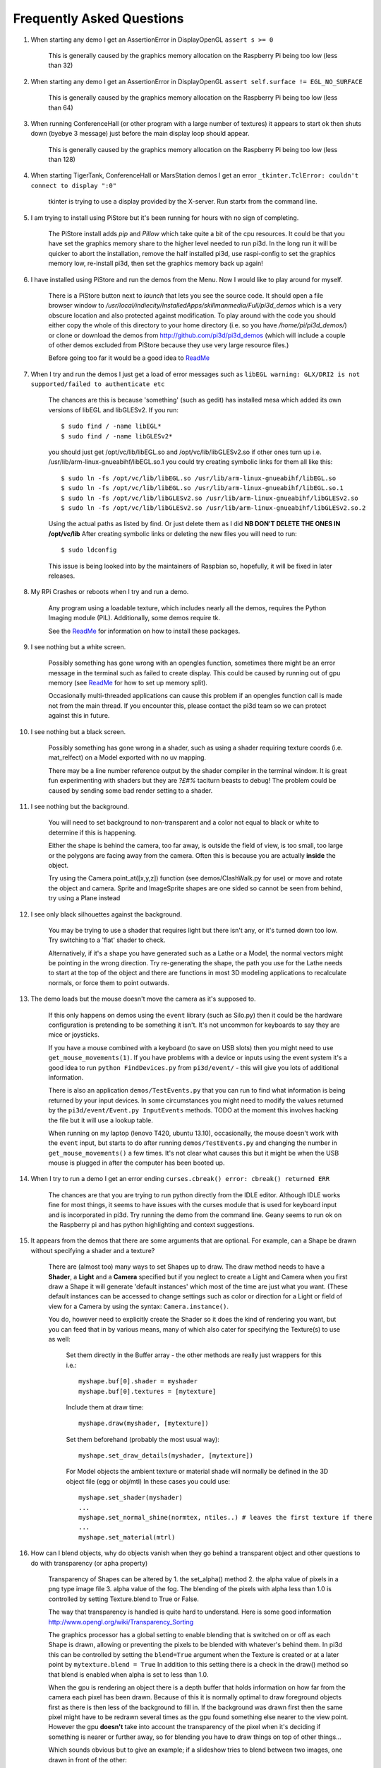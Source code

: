 Frequently Asked Questions
==========================


#.  When starting any demo I get an AssertionError in DisplayOpenGL
    ``assert s >= 0``

      This is generally caused by the graphics memory allocation on the
      Raspberry Pi being too low (less than 32)

#.  When starting any demo I get an AssertionError in DisplayOpenGL
    ``assert self.surface != EGL_NO_SURFACE``

      This is generally caused by the graphics memory allocation on the
      Raspberry Pi being too low (less than 64)

#.  When running ConferenceHall (or other program with a large number of
    textures) it appears to start ok then shuts down (byebye 3 message) just
    before the main display loop should appear.

      This is generally caused by the graphics memory allocation on the
      Raspberry Pi being too low (less than 128)

#.  When starting TigerTank, ConferenceHall or MarsStation demos I get an
    error ``_tkinter.TclError: couldn't connect to display ":0"``

      tkinter is trying to use a display provided by the X-server. Run
      startx from the command line.

#.  I am trying to install using PiStore but it's been running for hours
    with no sign of completing.

      The PiStore install adds `pip` and `Pillow` which take quite a bit
      of the cpu resources. It could be that you have set the graphics memory share
      to the higher level needed to run pi3d. In the long run it will be quicker
      to abort the installation, remove the half installed pi3d, use
      raspi-config to set the graphics memory low, re-install pi3d, then
      set the graphics memory back up again!

#.  I have installed using PiStore and run the demos from the Menu. Now
    I would like to play around for myself.

      There is a PiStore button next to `launch` that lets you see the source
      code. It should open a file browser window to
      `/usr/local/indiecity/InstalledApps/skillmanmedia/Full/pi3d_demos`
      which is a very obscure location and also protected against modification.
      To play around with the code you should either copy the whole
      of this directory to your home directory (i.e. so you have
      `/home/pi/pi3d_demos/`) or clone or download the demos from
      http://github.com/pi3d/pi3d_demos (which will include a couple of
      other demos excluded from PiStore because they use very large resource
      files.)

      Before going too far it would be a good idea to `ReadMe`_

#.  When I try and run the demos I just get a load of error messages such as
    ``libEGL warning: GLX/DRI2 is not supported/failed to authenticate etc``

      The chances are this is because 'something' (such as gedit) has installed
      mesa which added its own versions of libEGL and libGLESv2. If
      you run::

        $ sudo find / -name libEGL*
        $ sudo find / -name libGLESv2*

      you should just get /opt/vc/lib/libEGL.so and /opt/vc/lib/libGLESv2.so
      if other ones turn up i.e. /usr/lib/arm-linux-gnueabihf/libEGL.so.1
      you could try creating symbolic links for them all like this::

        $ sudo ln -fs /opt/vc/lib/libEGL.so /usr/lib/arm-linux-gnueabihf/libEGL.so
        $ sudo ln -fs /opt/vc/lib/libEGL.so /usr/lib/arm-linux-gnueabihf/libEGL.so.1
        $ sudo ln -fs /opt/vc/lib/libGLESv2.so /usr/lib/arm-linux-gnueabihf/libGLESv2.so
        $ sudo ln -fs /opt/vc/lib/libGLESv2.so /usr/lib/arm-linux-gnueabihf/libGLESv2.so.2

      Using the actual paths as listed by find. Or just delete them as I did
      **NB DON'T DELETE THE ONES IN /opt/vc/lib** After creating symbolic links
      or deleting the new files you will need to run::

        $ sudo ldconfig

      This issue is being looked into by the maintainers of Raspbian so,
      hopefully, it will be fixed in later releases.

#.  My RPi Crashes or reboots when I try and run a demo.

      Any program using a loadable texture, which includes nearly all the demos,
      requires the Python Imaging module (PIL). Additionally, some demos require tk.

      See the ReadMe_ for information on how to install these packages.

#.  I see nothing but a white screen.

      Possibly something has gone wrong with an opengles function, sometimes
      there might be an error message in the terminal such as failed to create
      display. This could be caused by running out of gpu memory (see ReadMe_
      for how to set up memory split).

      Occasionally multi-threaded applications can cause this problem if an
      opengles function call is made not from the main thread.  If you encounter
      this, please contact the pi3d team so we can protect against this in
      future.

#.  I see nothing but a black screen.

      Possibly something has gone wrong in a shader, such as using a shader
      requiring texture coords (i.e. mat_relfect) on a Model exported with
      no uv mapping.

      There may be a line number reference output by the shader compiler in the
      terminal window.  It is great fun experimenting with shaders but they are
      *?£#%* taciturn beasts to debug! The problem could be caused by sending
      some bad render setting to a shader.

#.  I see nothing but the background.

      You will need to set background to non-transparent and a color not equal
      to black or white to determine if this is happening.

      Either the shape is behind the camera, too far away, is outside the field
      of view, is too small, too large or the polygons are facing away from the
      camera. Often this is because you are actually **inside** the object.

      Try using the Camera.point_at([x,y,z]) function (see demos/ClashWalk.py
      for use) or move and rotate the object and camera. Sprite and ImageSprite
      shapes are one sided so cannot be seen from behind, try using a Plane
      instead

#.  I see only black silhouettes against the background.

      You may be trying to use a shader that requires light but there isn't
      any, or it's turned down too low. Try switching to a 'flat' shader
      to check.

      Alternatively, if it's a shape you have generated such as
      a Lathe or a Model, the normal vectors might be pointing in the wrong
      direction. Try re-generating the shape, the path you use for the Lathe
      needs to start at the top of the object and there are functions in
      most 3D modeling applications to recalculate normals, or force them
      to point outwards.

#.  The demo loads but the mouse doesn't move the camera as it's supposed to.

      If this only happens on demos using the ``event`` library (such as Silo.py)
      then it could be the hardware configuration is pretending to be something
      it isn't. It's not uncommon for keyboards to say they are mice or
      joysticks.

      If you have a mouse combined with a keyboard (to save on USB slots) then
      you might need to use ``get_mouse_movements(1)``. If you have problems
      with a device or inputs using the event system it's a good idea to run
      ``python FindDevices.py`` from ``pi3d/event/`` - this will give you lots
      of additional information.

      There is also an application ``demos/TestEvents.py`` that you can run to
      find what information is being returned by your input devices. In some
      circumstances you might need to modify the values returned by the
      ``pi3d/event/Event.py InputEvents`` methods. TODO at the moment this
      involves hacking the file but it will use a lookup table.

      When running on my laptop (lenovo T420, ubuntu 13.10), occasionally, the
      mouse doesn't work with the ``event`` input, but starts to do after
      running ``demos/TestEvents.py`` and changing the number in
      ``get_mouse_movements()`` a few times. It's not clear what causes this
      but it might be when the USB mouse is plugged in after the computer
      has been booted up.

#.  When I try to run a demo I get an error ending ``curses.cbreak()
    error: cbreak() returned ERR``

      The chances are that you are trying to run python directly from the
      IDLE editor. Although IDLE works fine for most things, it seems to
      have issues with the curses module that is used for keyboard input
      and is incorporated in pi3d. Try running the demo from the command
      line. Geany seems to run ok on the Raspberry pi and has python highlighting
      and context suggestions.

#.  It appears from the demos that there are some arguments that are optional.
    For example, can a Shape be drawn without specifying a shader and a texture?

      There are (almost too) many ways to set Shapes up to draw. The draw method
      needs to have a **Shader**, a **Light** and a **Camera** specified but if
      you neglect to create a Light and Camera when you first draw a Shape it
      will generate 'default instances' which most of the time are just what you
      want. (These default instances can be accessed to change settings such as
      color or direction for a Light or field of view for a Camera by using the
      syntax: ``Camera.instance()``.

      You do, however need to explicitly
      create the Shader so it does the kind of rendering you want, but you
      can feed that in by various means, many of which also cater for specifying
      the Texture(s) to use as well:

        Set them directly in the Buffer array - the other methods are
        really just wrappers for this i.e.::

          myshape.buf[0].shader = myshader
          myshape.buf[0].textures = [mytexture]

        Include them
        at draw time::

          myshape.draw(myshader, [mytexture])

        Set them beforehand
        (probably the most usual way)::

          myshape.set_draw_details(myshader, [mytexture])

        For Model objects the ambient texture or material shade will normally
        be defined in the 3D object file (egg or obj/mtl) In these cases
        you could use::

          myshape.set_shader(myshader)
          ...
          myshape.set_normal_shine(normtex, ntiles..) # leaves the first texture if there
          ...
          myshape.set_material(mtrl)

#.  How can I blend objects, why do objects vanish when they go behind a transparent
    object and other questions to do with transparency (or apha property)

      Transparency of Shapes can be altered by 1. the set_alpha() method 2. the
      alpha value of pixels in a png type image file 3. alpha value of the fog.
      The blending of the pixels with alpha less than 1.0 is controlled by setting
      Texture.blend to True or False.

      The way that transparency is handled is quite hard to understand. Here is
      some good information http://www.opengl.org/wiki/Transparency_Sorting

      The graphics processor has a global setting to enable blending that is
      switched on or off as each Shape is drawn, allowing or preventing the pixels
      to be blended with whatever's behind them. In pi3d this can be controlled by
      setting the ``blend=True`` argument when the Texture is created or at a later
      point by ``mytexture.blend = True`` In addition to this setting there is a check
      in the draw() method so that blend is enabled when alpha is set to less than 1.0.

      When the gpu is rendering an object there is a depth buffer that holds
      information on how far from the camera each pixel has been drawn. Because
      of this it is normally optimal to draw foreground objects first as there
      is then less of the background to fill in. If the background was drawn
      first then the same pixel might have to be redrawn several times as the
      gpu found something else nearer to the view point. However the gpu
      **doesn't** take into account the transparency of the pixel when it's
      deciding if something is nearer or further away, so for blending
      you have to draw things on top of other things...

      Which sounds obvious but to give an example; if a slideshow tries to blend
      between two images, one drawn in front of the other:

      If you **first** draw the canvasFront (z=0.1) with alpha=0.1
      **then** draw the canvasBack (z=0.2) with alpha=0.9 the result will
      be a very faint image on canvasFront and nothing on canvasBack. Wrong!

      i.e. canvasBack always has to be drawn first and if the application is purely
      fading from one image to another it can leave canvasBack at apha=1.0 (i.e.
      default value) and just increase then decrease the alpha of canvasFront

      In addition to blending, when the Shader is rendering an object it discards
      some pixels without drawing anything at all. The decision is based on the
      alpha value of the pixel as read from the Texture. If blend is True then
      pixels with alpha < 0.05 are discarded if blend is False then pixels with
      alpha < 0.6 are discarded. This allows objects to be drawn after nearer objects
      but still be seen through 'holes' in the image. i.e. the trees in ForestWalk

#.  All the demos use images to create the surface patterns for shapes. Is
    it possible to define a material color.

      The method myshape.set_material((0.9, 0.4, 0.0)) can be used (the default
      is (0.5, 0.5, 0.5)) but to render using this you need to use an appropriate
      mat_ shader::

        myshape.set_draw_details(shader, []) # shader = Shader('mat_flat') uses no lighting
        myshape.set_draw_details(shader, []) # mat_light uses a light
        myshape.set_draw_details(shader, [bumptex], 4.0) # mat_bump uses light and normal map
        myshape.set_draw_details(shader, [bumptex, shinetex], 4.0, 0.2) # mat_shine uses light, normal map, reflection texture

      and one demo does use material color: Shapes.py look at the code for
      the wine glass.

#.  How do I use a joystick, gamepad, xbox controller etc with a pi3d
    application?

      Often these will just work with the event module when plugged into the USB,
      sometimes you may need to use a different InputEvents method, for instance
      with an xbox 360 you get the left joystick from ``get_joystickB3d()``
      Also you would need to install the driver and start it running first::

        sudo apt-get install xboxdrv
        sudo xboxdrv -s -i 0

#.  How do I make my own 3D model to load into pi3d?

      You will need to 'make' one on a bigger computer using 3D software such
      as ``blender``. This falls outside the scope of this FAQ but your best
      option is to export the model as an obj file. In Bl2.6 options I specify::

        Apply Modifiers (default)
        Include Edges (default)
        Include Normals (tick this) <<<<<<<<<<<<<<<<<<<<< *
        Include UVs (default but see below)
        Write Materials (default)
        Object as OBJ Objects (default)

        Forward -Z Forward (default)
        Up Y Up (default)
        these last two will mean that..
        Blender.x=>pi3d.x, Blender.y=>pi3d.z, Blender.z=>pi3d.y with no reflection
        of whatever you design

      ``*`` If you export without getting blender to Include Normals then pi3d
      will have to generate them when the model is loaded. This is not a
      good idea for several reasons: It will be slower to do on the pi then
      on a 'big' computer, it will have to be done every time the model is
      loaded rather than just once, it will not give the fine control
      available in blender to define the sharpness of edges.

      NB You will need to define uv mapping even if you define a material
      color and don't intend to use a texture but might want to use a normal
      mapping shader. To do this in blender you need to tab to edit mode, select
      all vertices (a), unwrap (u, Unwrap). If the model has multiple objects
      you will need to do this for each one. After you export you may need to
      edit the ``mtl`` file so the relative path to the image is correct for
      their locations on the pi. In programs such as blender it is also possible to
      use a more detailed (high polygon) model to create a 'normal map' image
      that can be used to give surface detail to the model in pi3d. Quite
      technical but lots of instructional videos on youtube!

#.  Can I use pi3d for 2D images?

      There are various ways of doing this. The easiest way is to use the
      image to texture a simple rectangle. The simplest shape to do this
      is the Sprite which is also utilised by the ImageSprite shape to
      allow the texture to be specified as it is created. The Plane object
      is similar but is two sided. The advantage and disadvantage of this
      method is that images will be different when viewed from different
      locations.

      If you specify an orthogrphic camera (set the argument
      is_3d=False) then there will be no perspective (the image will not
      get smaller as it moves away from the camera) and each unit of the
      dimensions of the object will be one pixel on the screen. With both
      these methods the shape can be rotated, moved and scaled in all
      dimensions.

      You can also use the shader 2d_flat which takes pixels from an image
      and maps them to the screen, see below. The advantage of this
      method is that it can use the even simpler Canvas object and it always
      stays in the same place relative to the camera so you only need one
      camera, which can be the default one that you don't have to bother
      creating. See below.

#.  How do I display 2D images in front of a 3D scene? (or behind, for that
    matter)

      Either draw them onto a Canvas object using the 2d_flat shader or
      create two cameras one 3D and one 2D and assign the relevant camera
      to the types of objects you want to be drawn by each method. You
      can move the 3D camera around the scene but leave the 2D one stationary,
      that way you won't have to keep moving and rotating the 2D objects
      to keep them in front of the camera.

      Orthographic (2D) cameras will render objects with a z value that is
      severely non linear and does not relate in a simple way to the z values
      for the perspective camera. Generally 2D objects will be in front
      of objects rendered by perspective (3D) cameras unless you assign
      z values in the thousands. Too large a z value (> 10000), though, and
      they will disappear beyond the 'far plane'. If z_o is the z value of a
      Shape viewed with an orthographic camera and z_p is the z value of a Shape
      viewed with a perspective camera then their relative distances during
      rendering by the Shader (i.e. which obscures the other) follows::

        z_p = 10000 / (10000 - z_o) # so z_o of 9000 gives z_p of 10
        z_o = 10000 * (1 - 1/z_p)   # so z_p of 500 gives z_o of 9980

      If you create a camera it will become the default instance so if you
      need more than one you need to explicitly create them, and it's a good
      idea to assign the one you want to each object as an argument while
      the object is being created.

#.  I've moved my yellow plane behind other objects by setting z=9900 and
    viewing it with an orthographic camera. But it has become grey and
    slightly transparent!

      The default Fog distance was set up before the orthographic camera
      had been implemented. It is mid grey and ramps up to full strength at
      z=5000. From v1.12 This will be increased but in the mean time you can::

        myshape.set_fog((0.5, 0.5, 0.5, 1.0), 30000)

#.  How do I display an image exactly without anti-aliasing or smoothing
    i.e. pixel perfect?

      This can be done by using the 2d_flat shader and spcifying when the
      Texture is loaded that mipmap=False. Because this is a global setting
      it will be overwritten by whichever Texture is the last to be loaded

#.  Some of my Textures look a bit blurred or pixely.

      Early GPUs had to have image sizes of powers of 2 pixels. i.e.
      2,4,8..1024,2048 because of the algorithm used for texture sampling,
      but modern ones can manage with any dimensions. With the raspberry
      pi we have found that some widths can cause rows of pixels to be
      offset unless they fall on certain sizes (below). **If the image
      width is a value not in this list then it will be rescaled with a
      resulting loss of clarity**

      Allowed widths 4, 8, 16, 32, 48, 64, 72, 96, 128, 144, 192, 256, 288,
      384, 512, 576, 640, 720, 768, 800, 960, 1024, 1080, 1920

#.  When the demos start there is sometimes a message in the terminal
    looking like:
    ``2013-08-19 15:36:46,232 INFO: __main__: Starting CollisionBalls``
    Where does that come from and what does it mean?

      The Log module is started by several of the basic classes (Buffer,
      EventStream, Display, Loadable, Mouse, parse_mtl, Shader, Screenshot)
      This means that all programs using the pi3d modules will create a Log
      as a by-product. It can be used for debugging and recording errors.

#.  How do I use ``pi3d.Log`` to gather or display useful information
    in my application?

      See the documentation
      `here <http://pi3d.github.io/html/pi3d.util.html#module-pi3d.util.Log/>`_.

#.  How do I keep two components (Shapes) 'joined together' as they pitch, roll
    and rotate (yaw), like the TigerTank does with its body, turret and gun?

      First of all it is easiest if you make the zero points of all the shapes
      coincide. When you move and rotate the objects you must move and rotate
      them all by the same amount. If one component is rotated about the y axis
      by a different amount from the others (i.e. the turret and gun) then
      the difference is just added to the y rotation for that component.
      However if the component is rotated about the y axis and the x axis
      (i.e. the gun) then you have to adjust the x axis and the z axis rotation
      by an amount that depends on the degree of y axis rotation. See the
      drawTiger function in demos/TigerTank.py for the kind of formula to use.

#.  I want to give my shape an angle of bank (z-axis rotation) which it
    maintains as it turns (y-axis rotation) - like an aeroplane. However the
    z-rotation is always relative to the absolute frame of reference so the shape
    pitches backwards and forwards as it turns. How do I make the frame of
    reference rotate with the shape?

      This is because of the order of the transformations done prior to
      redrawing the scene (z, then x, then y). You have to work out what the pitch
      and roll would have to be prior to rotating them about their own y axis!
      To see what I mean watch the behaviour of the tanks in demos/TigerTank.py
      You have to figure out the 'slope of the ground' so that when your
      aeroplane (or boat) is rotated it ends up with the correct pitch and
      roll. For a shape with zero pitch you can use something like::

          absheel = degrees(asin(sin(radians(heel)) * cos(radians(heading))))
          abspitch = degrees(asin(-sin(radians(heel)) * sin(radians(heading))))
          hull.position(xm, ym, zm)
          hull.rotateToX(abspitch)
          hull.rotateToY(-heading)
          hull.rotateToZ(absheel)

      And see the demos/DogFight.py version which has an extra degree
      of freedom.

#.  Is it possible to change the shape of an object once it's been made?

      The most efficient way is to use the scale(sx, sy, sz) method. However,
      this obviously limits the shape changing that can take place. If the
      shape needs to be changed more than this then it can be remade as
      a new instance to replace the old one. (At one stage it was necessary to
      clear the previous opengles buffers using the unload_opengl() method
      before destroying the old shape to stop a graphics memory leak.
      This issue seems to be fixed but if you run into memory problems
      it might be worth trying this. Plus, obviously, report it to us!)

      The alternative way of doing it is to use the Buffer.re_init() method
      which takes the same arguments as Buffer.__init__() (see documentation)
      so is a little more technical to use.

#.  Sometime, when I move the mouse or the program is loading a file from
    disk, everything slows down or freezes.

      The Display has a frames_per_second argument and if you set this
      lower than the flat out rate it will give the processor some 'slack'
      to accomplish other jobs.

      To do things like file loading in the background (for instance, preloading
      an image or Shape so that it can instantly appear later) you need to use
      Python's threading - demos/Slideshow_2d.py is an example.

#.  I am running pi3d on a non-raspberry pi Linux machine but it's running
    at a very slow frame rate.

      Probably the GPU can't run the OpenGL2+ code that mesa interprets
      from the pi3d OpenGLES2 commands. Check the specification for the
      graphics card. ``lspci -v`` and ``feedback.wildfiregames.com/report/opengl/``

#.  Some of the demos on a non-raspberry pi Linux machine work fine but
    other don't run and give an error::

      IOError: [Errno 13] Permission denied: u'/dev/input/mice'

    what is the
    cause of this

      The Mouse gets its info from the operating system file described in
      the error message. This requires it to be run from root, you can
      do this by ``sudo python ForestWalk.py``.

#.  Using python3 and the InputEvents mouse input (Silo and DogFight demos)
    I get very ragged and unresponsive camera movment.

      This should be fixed as of v1.5, try upgrading to the latest
      version of pi3d

#.  How do I do post-rendering processing on a scene, such as blurring,
    edge detection or fancier effects such as oil painting.

      There is a class PostProcess that can be used to render a scene to
      a texture. The Post.py demo shows a simple 3x3 convolution matrix
      shader and there are a host of post process filter shaders that
      are in the pi3d_demos/shaders directory. These wll be loaded in
      turn by FilterDemo.py but the pi will run out of graphics memory
      if you leave the full list in. For more complicated effects it's
      over to you!

#.  OK the example for post processing (Post.py) is quite hard to follow
    how exactly does the PostProcess class work.

      PostProcess inherits from Texture (via OffScreenTexture) so you can
      use an instance of it anywhere you would use a texture, i.e. you
      could uv map it onto any other shape or use it as a bump or
      reflection map. Or use it with your own shader to do something I
      haven't thought of. PostProcess.sprite is a Sprite shape that can
      be used just as any other Shape in your program, you could rotate
      it or change its alpha value or z location to draw it in front of
      other objects. There is also a 2D camera created in PostProcess
      which is used to draw the sprite at full screen using the saved
      texture and the shader you supply in the constructor or post_base
      if you don't supply one.

      PostProcess.draw({48:1.1414, 49:2013, 50:0.0}) will set the unif
      array in PostProcess.sprite as unif[48] = 1.1414 unif[49] = 2013
      unif[50] = 0.0 you can then access these values as uniform
      variables in your shader as vec3 unif[16][0] unfi[16][1]
      unfi[16][2]. If the array indices are contiguous you could do the
      same thing using PostProcess.sprite.set_custom_data(48, [1.1414,
      2013, 0.0]) or even PostProcess.sprite.unif[48] = 1.1414 etc

      I see no reason why you shouldn't do something like:
      render the scene to a texture once a second draw it off-screen using
      a shader to extract edges as dayglo on white, blur them to a second
      texture, draw this onto a foreground sprite fading from alpha 0 to
      1 back to 0 over 1s cycle. Use a different shader to draw the original
      texture onto a spherical surface that gradually changes shape in
      the background. etc etc. 

#.  And why does python set Shape.unif[48] but the shader use
    vec3 unif[16][0].

      On the shader side it's really efficient to define variables as
      vec3, vec4, mat4 etc. and at one stage I tried doing a lot of the
      matrix manipulation in the vertex shader. There were pros and
      cons but in the end I found that using python's numpy library
      was the best bet. But in the mean time I had started storing
      much of the shape information in a form that allowed it to be
      accessible by the shader i.e. location x,y,z was vec3 unif[0]
      in the shader, rotation was vec3 unif[1], scale unif[2], origin
      offset unif[3] etc. Although I no longer needed these for normal
      rendering I thought that they may come in useful for someone at
      some stage so I just left them. I only needed to pass one array
      pionter so there was no cost to having 60 floats available!

      Meanwhile back in the python description of the Shape I had to
      make the unif array a ctypes.c_float array and that seemed to
      have to be one-dimensional. So after a long story unif[16][0]
      in the shader is (same name but different) unif[16*3 + 0] in python

#.  How do the blend shaders work as used in the PictureFrame
    demo

      These shaders are based on the 2d_flat shader (as mentioned above)
      that uses the screen coordinates of each pixel, rather than the
      interpolated coordinates of 3D polygon uv values, to look up the
      color values. The main differences from 2d_flat are 1. There are
      two textures passed to the shader 2. There are two sets of x, y, w,
      h and screen height values passed to the shaders (one for each texture)
      3. There is a time value passed to the shader varying from 0.0 to 1.0
      to control the proportion of blending 4. There is a blending function!

      If you look at the code for blend_bump.vs (and the other blend vertex
      shaders) you will see that it calculates two vec2 varying values that
      are passed to the fragment shader. The sole reason for doing this is
      relative expense of dividing by a variable compared with multiplication
      in the fragment shader. The values are used to scale the pixel locations
      to texture lookup locations.

      All of the fragment shaders then operate in a fairly similar way: pick
      up the fading factor (tm = unif[14][2]), define coord as the pixel
      location on the screen, for the foreground and background textures
      check if the pixel falls outside the texture, if it doesn't then look
      up the RGBA value from the texture.

      Having got the foreground and background pixel values there is then
      a process of combining them which generally involves calculating a
      factor dependent on some or all of a) pixel values b) x,y location
      on the screen c) tm. Using the factor in a mix() function.

      ``bump``: generates a factor as if the background texture was a normal
      map to modify the foreground as it blends from one to the other

        .. image:: images/blend_bump_exp.png
      
      ``burn``: compares the brightness of the background pixel with a sliding
      threshold to determine how much to mix the foreground and background
      ``false``: creates a false middle color using factors acting on the
      foreground and background RGB values and blends to and from the mid
      color

        .. image:: images/blend_false_exp.png
      
      ``holes``: uses the distance from a grid of points to determine the proportion
      of mixing
      ``star``: calculates the pixel position in polar coordinates (angle and
      radius) then does some trig to determine the blend proportion

#.  How can you render points like a star field
    or sparks from an explosion.

      If you use the method set_point_size() on a Shape to a value other
      than 0.0 then the vertices of the Shape will be rendered as points.
      The size will actually vary with distance but will be the size you
      specified at 1 unit of distance from the camera.

      pi3d.Points can be used to render points using the mat_flat shader

#.  How can I set up an SD card without all of Raspbian's clutter that will
    boot quickly and allow me to run a dedicated pi3d application.

      I decided that Arch would be tidiest for this as it will comfortably
      fit onto 2GB SD and boots in a few seconds. These were the steps:

      1.  download and unzip the image from
      http://www.raspberrypi.org/downloads

      2. follow the instructions from http://elinux.org/RPi_Easy_SD_Card_Setup
      to get the image onto the SD card

      3. put card in Pi and boot it up.
      log in as ``root``, password ``root`` I didn't change these or set
      up a normal user account with sudo etc. as the card will just be
      used for running one application not connected to the net. You may
      want to do otherwise in which case look at this
      http://elinux.org/ArchLinux_Install_Guide

      4.
      ``# pacman-key --init``

      4a.
      <Alt><F2> ``# ls -R / && ls -R / && ls -R /``

      4b. <Alt><F1> to get back to normal terminal, this is all to do with
      generating entropy to get a random key (apparently).

      5.
      ``# pacman -Syu`` [update packages]

      6.
      ``# pacman -S python2``

      7.
      ``# pacman -S python2-numpy``

      8.
      ``# pacman -S python2-pillow``

      9.
      ``# pacman -S python2-pip``

      10.
      ``# pacman -S git``

      11. ``# pip2 install pi3d --pre`` [the --pre flag tells it to install
      even if pre-release version i.e. 1.7a]

      12.
      ``# cd /home/``

      13. ``# git clone https://github.com/paddywwoof/sailsim.git`` [this would
      be your actual repository, alternatively you could just copy the files
      onto the SD card from a local machine]

      if you need to access the RPi.GPIO
      system from your application then you also need to

      14.
      ``# pacman -S gcc``

      15.
      ``# pip2 install RPi.GPIO``

      if you want to make it a bit easier to start up the application
      then you could make a little script file like this::

        #!/bin/bash
        cd /home/sailsim/
        python2 sailsim.py

      called ``sailsim`` and you then put that file in the /usr/bin/ directory
      and make it executable ``# chmod +x sailsim`` then after logging in
      you will just be able to type ``# sailsim`` and start the app.

      I did managage to get the app to start 'automatically' *before* logging
      in by adding the file below as /etc/systemd/system/start_sailsim.service ::

        [Unit]
        Description=Run sailsim on boot
        After=network.target
        [Service]
        Type=oneshot
        ExecStart=/usr/bin/sailsim
        [Install]
        WantedBy=multi-user.target

      Then run ``# systemctl enable start_sailsim.service`` However there
      were unsatisfactory side effects to do with timing which meant I
      could not use it in this way.
      
#.  Does pi3d work
    with pypy

      pi3d relies on some of the functionality and speed of numpy and this
      only really became useable as of pypy-2.2 and I have managed to get
      pi3d working to some extent with that. At the moment that isn't the
      current version you get with apt-get so these were the steps I took:

      1. download the relevant version from http://pypy.org/download.html
      for your machine (Ubuntu, raspbian etc) extract it into a new directory
      i.e. /home/me/pypy-2.2.1-linux64

      2. in a
      terminal::

        sudo apt-get install pypy-dev

      3. download and install pypy-numpy so it's also in a subdirectory
      of pypy-x.x.x-etc I did this cd to that directory then using::
      
        git clone https://bitbucket.org/pypy/numpy.git
        cd numpy
        sudo ../bin/pypy setup.py install

      4.* download Pillow from https://pypi.python.org/pypi/Pillow and
      extract it into its own subdirectory of pypy-x.x.x-etc i.e.
      /home/me/pypy-2.2.1-linux64/Pillow-2.2.1

      5.* download http://python-distribute.org/distribute_setup.py to
      pypy-x.x.x-etc/bin and run it::

        sudo ./pypy distribute_setup.py

      6.* either cd to pypy-x.x.x-etc/bin
      and run::

        sudo ./easy_install Pillow

      7.* or cd to the Pillow-x.x directory
      and run::
      
        sudo ../bin/pypy setup.py install

      I did different permutations of these things but confused myself as
      to which I was 'really' doing (by occasionally forgetting to type
      ``./pypy`` and thereby running a debian package version that was
      also installed) so some of these steps are redundant. Also other
      steps may be missing.

      At the moment (Dec13
      https://github.com/tipam/pi3d/commit/ce5febc6693115872c7e4653dfea503e029fa0d5)
      the changes to Shape.draw() have been commented out because they
      look to add some extra processing at an expensive location. If
      you want to try pypy you will have to swap the two lines (search
      for pypy to find them)

#.  How can I make my own EnvironmentCube images using pictures of my
    garden or school playground?
  
      Option 1. Using an EnvironmentCube (as the question says) but see
      below for using a Sphere, which is probably easier.
      
      There are lots of ways of doing this and different software as well
      as special cameras. However this is the method I have followed using
      freely available software: gimp and blender (running on a 'normal'
      computer rather than the pi at this stage).
    
      The first half of the job is to get a set of images into a 'seamless'
      band. Obviously you need to have taken a set of pictures that overlap
      25% to 50%. In gimp make a new image that is higher and wider than
      you will need to paste all the images side by side. You will need to
      have the same image repeated at the left end and the right end.
    
      Open each image in gimp then copy it, go to the new 'wide strip'
      image and paste as new layer. Use the four headed arrow to position
      each layer so it 'joins up'. When you put the duplicate left most
      image at the right end you need to make sure that it is at exactly
      the same vertical position as it is on the left.
    
      Working down from the top layer add layer masks (default white, full
      opacity) then using gradient fill tool make the mask fade from
      transparent to opaque across the overlapping portion. You might need
      to slightly rotate some images to make them join up nicely from one
      side to the other.

      When it looks perfect (!) merge the layers down then crop the image
      so there are no gaps at the top and bottom and so the left and right
      edges join seamlessly. You will probably have to zoom to maximum and
      choose an easily identifiable pixel. The rectangular selection tool
      in gimp allows the edges to be dragged to fine tune it. Export the
      image to jpg or png possibly after reducing to a reasonable size. Have
      some suitable sky only image to patch into the top of the sphere you
      will create in blender...

      I used blender 2.69, it's not a trivial application if you've not used
      it before and it might take a bit of effort to figure out what I'm
      referring to [tab] means tab key, otherwise it's probably a menu
      item or an icon in the right hand. Lots of youtube videos to look at.
      In blender:

      1. [del] delete the
      startup cube
      
      2. ``Add Mesh UV Sphere``, on left tools
      set ``Shading Smooth``
      
      3. [s] to scale up
      to about 10x

      4. [tab] to edit mode [a] to deselect all vertices. R-click on top
      vertex the Ctrl-numpad+ to select vertices down to about 45 degrees
      north (or use [b] and box select) [del] delete vertices. You should
      now have a sphere with the top cut off

      5. [tab] back to object mode then create another sphere at the same
      location but scale it up very slightly bigger and chop off the bottom
      but so they overlap just a little.

      6. [tab] back to object mode then ``Add Empty Cube`` at the same location
      (NB if you accidentally left click on the view window you will move
      the starting point marker where new things appear). You should be able
      to zoom in with the mouse wheel and see this cube inside the spheres.

      7. still in object mode right click to select the bottom (inner and larger)
      sphere. The edge should go yellow to indicate it's been selected.

      8. on the right properties window click the Materials icon (CofG circle
      4th from right), then + new.

      9. then click the Textures icon (red/white check 3rd from right),
      then + new, ``Type Image or movie``, ``Image New`` browse to the wide horizon
      image you made, ``Mapping Projection Tube``

      10. still in object mode right click on the top sphere, add material and
      texture exactly as for the bottom sphere but select the patch of sky
      image mentioned above and choose ``Mapping Projection Flat``

      11. in object mode right click on the Empty Cube and add a new Texture (you
      should see a reduced list of options so it's 2nd from right in the list)

      12. select under ``Type Environment Map`` then under ``Environment Map Static``,
      ``Mapping Cube`` and ``Viewpoint Object  Empty``

      13. in the properties icons select render (camera left most) then under
      Render press the render button. This should flash up a series of six
      smaller images then go black!

      14. re-select the Texture icon (all of these steps should have the Empty
      Cube as the selected object) and the little down arrow under Environment
      Map should produce a drop-down menu with an option to save the image.

      The texture can then be used in pi3d with EnvironmentMap type BLENDER. However
      there will be a sharp line where the edge of the bottom sphere fell. You can
      smooth this out using clone, repair, blur and blend tools in gimp; be
      careful not to blur the boundaries between the six images.
    
#.  How do I make an Environment Sphere (such as can use the Photo Sphere
    images created by later versions of Android)
    
      First you need an image very much like the one outlined in the previous
      question. If you have the software on your phone or tablet to do a
      Photo Sphere that's going to be a lot easier but you can do something
      similar with a series of panoramas as modern cameras can make. The
      image needs to be twice as wide as it is high using a standard cylindrical 
      projection http://en.wikipedia.org/wiki/Equirectangular_projection
      
      This image is used for a Texture uv mapped to a standard pi3d.Sphere
      but the Texture needs to have the argument ``flip=True`` and the Sphere
      needs the argument ``invert=True``
      
#.  How can I speed up loading Models. Even quite low polygon counts
    seem to take ages on the Raspberry Pi
    
      Thanks to Avishay https://github.com/avishorp it is possible to use 
      the python pickle functionality to serialise pi3d Shapes including
      Model.
      
      There is an example on github.com/pi3d/pi3d_demos
      LoadModelPickle.py which shows the process but basically:
      
        load the models once normally, create a file (has to be 
        binary for python3) to write to, then ``pickle.dump(mymodel, f)``
        
        subsequently open the file to read from and ``mymodel = pickle.read(f)``
        the loaded file will have any required Textures included automatically
        including bump and reflection maps. However the shader will still
        need to be set with ``set_shader()``
        
      Loading from a pickle file is significantly faster than parsing a
      wavefront obj file but (because of the less efficient image compression)
      the disk space used will be much higher.
      
#.  How to have lots of rapidly changing text on the screen (such as location
    game-status readouts etc) whithout having to create new String objects
    all the time (with associated processor load)
    
      This can be done using the String.quick_change() method.
      
      When you first create the string you need to make it big enough to
      fit in any additional characters you may send to quick_change()
      subsequently. At the moment it doesn't cope with multi-line Strings.
      
      There is an example in pi3d_demos/ForestQuickNumbers.py
      
#.  How to have a large amount of text without creating hundreds of extra
    polygons for the gpu to render?
      
      The String object has a little rectangle for each letter, each of
      which needs four vertices and two triangles. If the text does not
      need to be changed then it is better to use the FixedString class. 
      The object inherits from Texture with the provided text drawn onto it.
      It also creates a simple sprite with four vertices and two triangles 
      that can be used to draw the texture. There are filters that can
      produce effects such as blurring, outlining and normal map generation.
      
#.  How to profile code to find where the bottlenecks are? For example
    to find if it's worth doing something complicated with numpy or 'blitting'
    small areas of the screen as in the NumpyBalls demo?
    
      The python profiler cProfile is very easy to use but I have found
      it struggles to find directories from the code and gives quirky 
      information unless I do something like::
      
        $ cd ~/pi3d_demos
        $ python -m cProfile ~/pi3d_demos/NumpyBalls.py > result.txt
        
#.  Is it possible to use pi3d on my laptop or desktop computer
    ideally running windows?
    
      If your computer has a suitable graphics card then it is possible
      to set up pi3d in a linux environment see ReadMe_ . It ought to be 
      possible to set it up with a very similar procedure on mac but I havn't
      tried (let me know if you do!) On windows the only route at the
      moment is using something like VMWare::
      
        Setup:

        VMWare Client
        3d Accel.. activated!
        LinuxMint Installation (Ubundu-based and Debian base version works)

        very important
            mesa-utils-extra
            python-numpy
        and the rest as described in the Pi3D documentation

        Important: pi3d scripts must be started with sudo

        e.g. sudo python ./Pi3D2.py

        In the VM it does not run very smooth, but it works without errors.

        After testing this setup  I've installed the setup to a partition... runs like a charm :-)

      comments by @hesspet in groups.google.com

.. _ReadMe: http://pi3d.github.com/html/index.html

